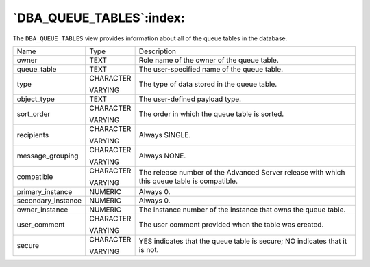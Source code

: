 .. _dba_queue_tables:

*************************
`DBA_QUEUE_TABLES`:index:
*************************

The ``DBA_QUEUE_TABLES`` view provides information about all of the queue
tables in the database.

.. tabularcolumns:: |\Y{0.3}|\Y{0.3}|\Y{0.4}|

================== ========= ============================================================================================
Name               Type      Description
owner              TEXT      Role name of the owner of the queue table.
queue_table        TEXT      The user-specified name of the queue table.
type               CHARACTER The type of data stored in the queue table.

                   VARYING
object_type        TEXT      The user-defined payload type.
sort_order         CHARACTER The order in which the queue table is sorted.

                   VARYING
recipients         CHARACTER Always SINGLE.

                   VARYING
message_grouping   CHARACTER Always NONE.

                   VARYING
compatible         CHARACTER The release number of the Advanced Server release with which this queue table is compatible.

                   VARYING
primary_instance   NUMERIC   Always 0.
secondary_instance NUMERIC   Always 0.
owner_instance     NUMERIC   The instance number of the instance that owns the queue table.
user_comment       CHARACTER The user comment provided when the table was created.

                   VARYING
secure             CHARACTER YES indicates that the queue table is secure; NO indicates that it is not.

                   VARYING
================== ========= ============================================================================================
